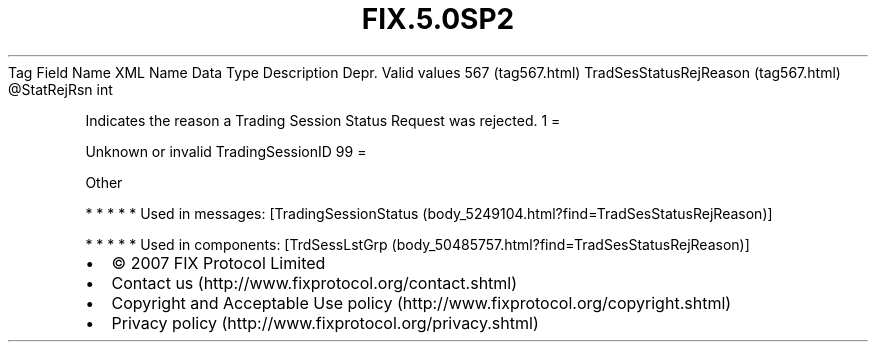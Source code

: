 .TH FIX.5.0SP2 "" "" "Tag #567"
Tag
Field Name
XML Name
Data Type
Description
Depr.
Valid values
567 (tag567.html)
TradSesStatusRejReason (tag567.html)
\@StatRejRsn
int
.PP
Indicates the reason a Trading Session Status Request was rejected.
1
=
.PP
Unknown or invalid TradingSessionID
99
=
.PP
Other
.PP
   *   *   *   *   *
Used in messages:
[TradingSessionStatus (body_5249104.html?find=TradSesStatusRejReason)]
.PP
   *   *   *   *   *
Used in components:
[TrdSessLstGrp (body_50485757.html?find=TradSesStatusRejReason)]

.PD 0
.P
.PD

.PP
.PP
.IP \[bu] 2
© 2007 FIX Protocol Limited
.IP \[bu] 2
Contact us (http://www.fixprotocol.org/contact.shtml)
.IP \[bu] 2
Copyright and Acceptable Use policy (http://www.fixprotocol.org/copyright.shtml)
.IP \[bu] 2
Privacy policy (http://www.fixprotocol.org/privacy.shtml)
